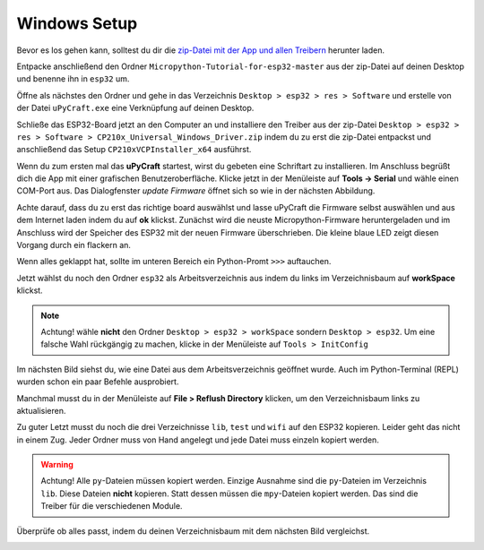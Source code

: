 Windows Setup
-------------

Bevor es los gehen kann, solltest du dir die `zip-Datei mit der App und allen Treibern <https://github.com/Tasm-Devil/Micropython-Tutorial-for-esp32/archive/master.zip>`_ herunter laden.

Entpacke anschließend den Ordner ``Micropython-Tutorial-for-esp32-master`` aus der zip-Datei auf deinen Desktop und benenne ihn in ``esp32`` um.

Öffne als nächstes den Ordner und gehe in das Verzeichnis ``Desktop > esp32 > res > Software`` und erstelle von der Datei ``uPyCraft.exe`` eine Verknüpfung auf deinen Desktop.

..  image:: ../img/Schritt_0.png

Schließe das ESP32-Board jetzt an den Computer an und installiere den Treiber aus der zip-Datei ``Desktop > esp32 > res > Software > CP210x_Universal_Windows_Driver.zip`` indem du zu erst die zip-Datei entpackst und anschließend das Setup ``CP210xVCPInstaller_x64`` ausführst.

Wenn du zum ersten mal das **uPyCraft** startest, wirst du gebeten eine Schriftart zu installieren. Im Anschluss begrüßt dich die App mit einer grafischen Benutzeroberfläche. Klicke jetzt in der Menüleiste auf **Tools -> Serial** und wähle einen COM-Port aus. Das Dialogfenster *update Firmware* öffnet sich so wie in der nächsten Abbildung.

..  image:: ../img/Schritt_1.png

Achte darauf, dass du zu erst das richtige board auswählst und lasse uPyCraft die Firmware selbst auswählen und aus dem Internet laden indem du auf **ok** klickst. Zunächst wird die neuste Micropython-Firmware heruntergeladen und im Anschluss wird der Speicher des ESP32 mit der neuen Firmware überschrieben. Die kleine blaue LED zeigt diesen Vorgang durch ein flackern an.

..  image:: ../img/Schritt_2.png

Wenn alles geklappt hat, sollte im unteren Bereich ein Python-Promt ``>>>`` auftauchen.

Jetzt wählst du noch den Ordner ``esp32`` als Arbeitsverzeichnis aus indem du links im Verzeichnisbaum auf **workSpace** klickst.

..  note::
    Achtung! wähle **nicht** den Ordner ``Desktop > esp32 > workSpace`` sondern ``Desktop > esp32``. Um eine falsche Wahl rückgängig zu machen, klicke in der Menüleiste auf ``Tools > InitConfig``

..  image:: ../img/Schritt_3.png

Im nächsten Bild siehst du, wie eine Datei aus dem Arbeitsverzeichnis geöffnet wurde. Auch im Python-Terminal (REPL) wurden schon ein paar Befehle ausprobiert.

Manchmal musst du in der Menüleiste auf **File > Reflush Directory** klicken, um den Verzeichnisbaum links zu aktualisieren.

..  image:: ../img/Schritt_4.png

Zu guter Letzt musst du noch die drei Verzeichnisse ``lib``, ``test`` und ``wifi`` auf den ESP32 kopieren. Leider geht das nicht in einem Zug. Jeder Ordner muss von Hand angelegt und jede Datei muss einzeln kopiert werden.

..  warning::
    Achtung! Alle ``py``-Dateien müssen kopiert werden. Einzige Ausnahme sind die ``py``-Dateien im Verzeichnis ``lib``. Diese Dateien **nicht** kopieren. Statt dessen müssen die ``mpy``-Dateien kopiert werden. Das sind die Treiber für die verschiedenen Module.

Überprüfe ob alles passt, indem du deinen Verzeichnisbaum mit dem nächsten Bild vergleichst.

..  image:: ../img/Schritt_5.png
